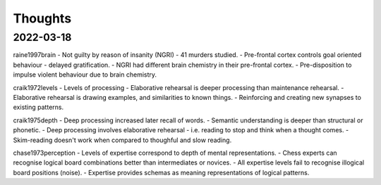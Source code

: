 Thoughts
========

2022-03-18 
----------

raine1997brain
- Not guilty by reason of insanity (NGRI) - 41 murders studied. 
- Pre-frontal cortex controls goal oriented behaviour - delayed gratification. 
- NGRI had different brain chemistry in their pre-frontal cortex. 
- Pre-disposition to impulse violent behaviour due to brain chemistry. 

craik1972levels 
- Levels of processing 
- Elaborative rehearsal is deeper processing than maintenance rehearsal. 
- Elaborative rehearsal is drawing examples, and similarities to known things. 
- Reinforcing and creating new synapses to existing patterns. 

craik1975depth
- Deep processing increased later recall of words.
- Semantic understanding is deeper than structural or phonetic.
- Deep processing involves elaborative rehearsal - i.e. reading to stop and think when a thought comes.  
- Skim-reading doesn't work when compared to thoughful and slow reading. 

chase1973perception
- Levels of expertise correspond to depth of mental representations. 
- Chess experts can recognise logical board combinations better than intermediates or novices. 
- All expertise levels fail to recognise illogical board positions (noise).
- Expertise provides schemas as meaning representations of logical patterns. 